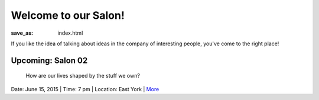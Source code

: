 Welcome to our Salon!
==================================================

:save_as: index.html

If you like the idea of talking about ideas in the company of interesting people, you've come to the right place!

Upcoming: Salon 02
--------------------------------------------------
	How are our lives shaped by the stuff we own?

Date: June 15, 2015 | Time: 7 pm | Location: East York | More_  

.. _More: pages/salons-upcoming/salon-02.html

